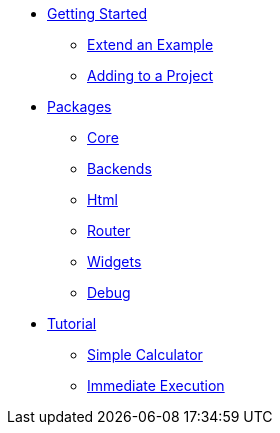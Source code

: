 * xref:getting-started/index.adoc[Getting Started]
** xref:getting-started/extend-an-example.adoc[Extend an Example]
** xref:getting-started/adding-to-your-project.adoc[Adding to a Project]
* xref:packages/index.adoc[Packages]
** xref:packages/core.adoc[Core]
** xref:packages/backends.adoc[Backends]
** xref:packages/html.adoc[Html]
** xref:packages/router.adoc[Router]
** xref:packages/widgets.adoc[Widgets]
** xref:packages/debug.adoc[Debug]
* xref:tutorial/index.adoc[Tutorial]
** xref:tutorial/calculator.adoc[Simple Calculator]
** xref:tutorial/immediate-execution.adoc[Immediate Execution]
